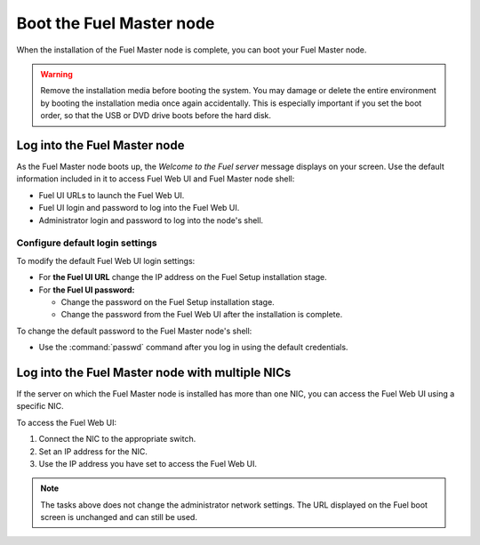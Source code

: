 .. _install_boot_fuel_master_node:

=========================
Boot the Fuel Master node
=========================

When the installation of the Fuel Master node is complete, you can
boot your Fuel Master node.

.. warning::

   Remove the installation media before booting the system.
   You may damage or delete the entire environment
   by booting the installation media once again accidentally.
   This is especially important if you set the boot order,
   so that the USB or DVD drive boots before the hard disk.

Log into the Fuel Master node
~~~~~~~~~~~~~~~~~~~~~~~~~~~~~

As the Fuel Master node boots up, the *Welcome to the Fuel server* message
displays on your screen. Use the default information included in it to access
Fuel Web UI and Fuel Master node shell:

* Fuel UI URLs to launch the Fuel Web UI.
* Fuel UI login and password to log into the Fuel Web UI.
* Administrator login and password to log into the node's shell.

Configure default login settings
--------------------------------

To modify the default Fuel Web UI login settings:

* For **the Fuel UI URL** change the IP address on the Fuel Setup installation
  stage.

* For **the Fuel UI password:**

  * Change the password on the Fuel Setup installation stage.

    .. TODO(OG): add the link to :ref:`fuel-passwd-ug`.

  * Change the password from the Fuel Web UI after the installation is
    complete.

    .. TODO(OG): add the link to :ref:`change-fuel-passwd-ug`.

To change the default password to the Fuel Master node's shell:

* Use the :command:`passwd` command after you log in using the default
  credentials.

Log into the Fuel Master node with multiple NICs
~~~~~~~~~~~~~~~~~~~~~~~~~~~~~~~~~~~~~~~~~~~~~~~~

If the server on which the Fuel Master node is installed has more than one
NIC, you can access the Fuel Web UI using a specific NIC.

To access the Fuel Web UI:

#. Connect the NIC to the appropriate switch.
#. Set an IP address for the NIC.
#. Use the IP address you have set to access the Fuel Web UI.

.. note::

   The tasks above does not change the administrator network settings.
   The URL displayed on the Fuel boot screen is unchanged and can still be
   used.

